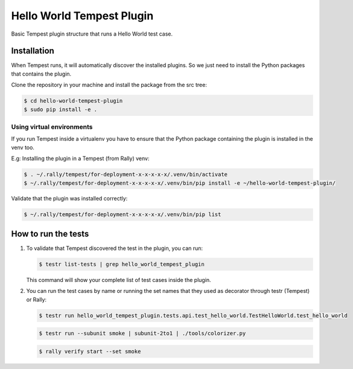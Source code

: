 Hello World Tempest Plugin
=====================
Basic Tempest plugin structure that runs a Hello World test case.

============
Installation
============
When Tempest runs, it will automatically discover the installed plugins. So we just need to install the Python packages that contains the plugin.

Clone the repository in your machine and install the package from the src tree:

.. code-block:: bash

    $ cd hello-world-tempest-plugin
    $ sudo pip install -e .
    
Using virtual environments
----------
If you run Tempest inside a virtualenv you have to ensure that the Python package containing the plugin is installed in the venv too.

E.g: Installing the plugin in a Tempest (from Rally) venv:

.. code-block:: bash

    $ . ~/.rally/tempest/for-deployment-x-x-x-x-x/.venv/bin/activate
    $ ~/.rally/tempest/for-deployment-x-x-x-x-x/.venv/bin/pip install -e ~/hello-world-tempest-plugin/
    
Validate that the plugin was installed correctly:

.. code-block:: bash  
    
    $ ~/.rally/tempest/for-deployment-x-x-x-x-x/.venv/bin/pip list
    
============
How to run the tests
============
1. To validate that Tempest discovered the test in the plugin, you can run:

   .. code-block:: bash 

    $ testr list-tests | grep hello_world_tempest_plugin
    

   This command will show your complete list of test cases inside the plugin.


2. You can run the test cases by name or running the set names that they used as decorator through testr (Tempest) or Rally:

   .. code-block:: bash  
    
    $ testr run hello_world_tempest_plugin.tests.api.test_hello_world.TestHelloWorld.test_hello_world

   .. code-block:: bash  
    
    $ testr run --subunit smoke | subunit-2to1 | ./tools/colorizer.py
    
   .. code-block:: bash

    $ rally verify start --set smoke

